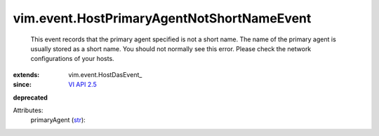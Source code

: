 
vim.event.HostPrimaryAgentNotShortNameEvent
===========================================
  This event records that the primary agent specified is not a short name. The name of the primary agent is usually stored as a short name. You should not normally see this error. Please check the network configurations of your hosts.
:extends: vim.event.HostDasEvent_
:since: `VI API 2.5 <vim/version.rst#vimversionversion2>`_
**deprecated**


Attributes:
    primaryAgent (`str <https://docs.python.org/2/library/stdtypes.html>`_):

